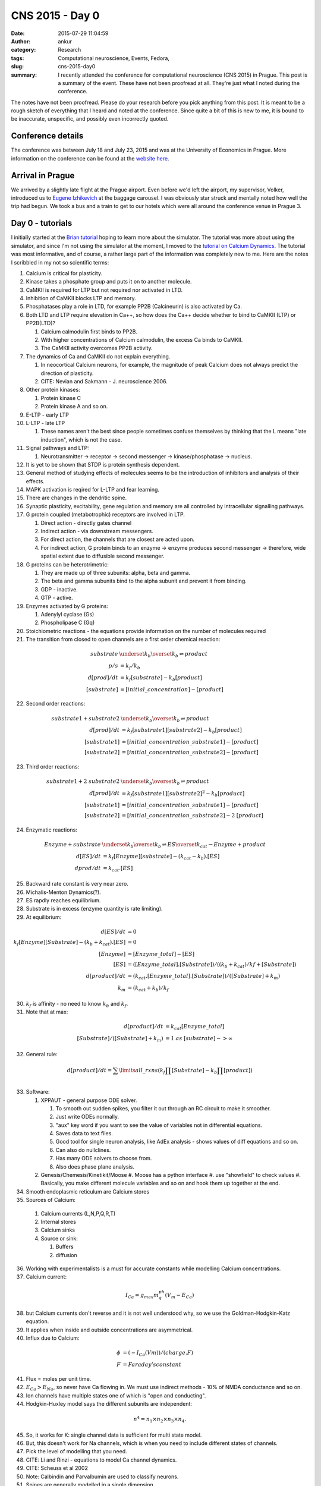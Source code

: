 CNS 2015 - Day 0
#################
:date: 2015-07-29 11:04:59
:author: ankur
:category: Research
:tags: Computational neuroscience, Events, Fedora, 
:slug: cns-2015-day0
:summary: I recently attended the conference for computational neuroscience (CNS 2015) in Prague. This post is a summary of the event. These have not been proofread at all. They're just what I noted during the conference.

The notes have not been proofread. Please do your research before you pick anything from this post. It is meant to be a rough sketch of everything that I heard and noted at the conference. Since quite a bit of this is new to me, it is bound to be inaccurate, unspecific, and possibly even incorrectly quoted.

Conference details
------------------

The conference was between July 18 and July 23, 2015 and was at the University of Economics in Prague. More information on the conference can be found at the `website here`_.

Arrival in Prague
-----------------

We arrived by a slightly late flight at the Prague airport. Even before we'd left the airport, my supervisor, Volker, introduced us to `Eugene Izhikevich`_ at the baggage carousel. I was obviously star struck and mentally noted how well the trip had begun. We took a bus and a train to get to our hotels which were all around the conference venue in Prague 3.

Day 0 - tutorials
-----------------

I initially started at the `Brian tutorial`_ hoping to learn more about the simulator. The tutorial was more about using the simulator, and since I'm not using the simulator at the moment, I moved to the `tutorial on Calcium Dynamics`_. The tutorial was most informative, and of course, a rather large part of the information was completely new to me. Here are the notes I scribbled in my not so scientific terms: 

#. Calcium is critical for plasticity.
#. Kinase takes a phosphate group and puts it on to another molecule.
#. CaMKII is required for LTP but not required nor activated in LTD.
#. Inhibition of CaMKII blocks LTP and memory.
#. Phosphatases play a role in LTD, for example PP2B (Calcineurin) is also activated by Ca.
#. Both LTD and LTP require elevation in Ca++, so how does the Ca++ decide whether to bind to CaMKII (LTP) or PP2B(LTD)? 

   #. Calcium calmodulin first binds to PP2B.
   #. With higher concentrations of Calcium calmodulin, the excess Ca binds to CaMKII.
   #. The CaMKII activity overcomes PP2B activity.

#. The dynamics of Ca and CaMKII do not explain everything.

   #. In neocortical Calcium neurons, for example, the magnitude of peak Calcium does not always predict the direction of plasticity. 
   #. CITE: Nevian and Sakmann - J. neuroscience 2006. 

#. Other protein kinases:
   
   #. Protein kinase C
   #. Protein kinase A and so on.

#. E-LTP - early LTP
#. L-LTP - late LTP
   
   #. These names aren't the best since people sometimes confuse themselves by thinking that the L means "late induction", which is not the case.

#. Signal pathways and LTP:

   #. Neurotransmitter -> receptor -> second messenger -> kinase/phosphatase -> nucleus.

#. It is yet to be shown that STDP is protein synthesis dependent.
#. General method of studying effects of molecules seems to be the introduction of inhibitors and analysis of their effects.
#. MAPK activation is reqired for L-LTP and fear learning.
#. There are changes in the dendritic spine.
#. Synaptic plasticity, excitability, gene regulation and memory are all controlled by intracellular signalling pathways.
#. G protein coupled (metabotrophic) receptors are involved in LTP.

   #. Direct action - directly gates channel
   #. Indirect action - via downstream messengers. 
   #. For direct action, the channels that are closest are acted upon.
   #. For indirect action, G protein binds to an enzyme -> enzyme produces second messenger -> therefore, wide spatial extent due to diffusible second messenger.

#. G proteins can be heterotrimetric:

   #. They are made up of three subunits: alpha, beta and gamma.
   #. The beta and gamma subunits bind to the alpha subunit and prevent it from binding.
   #. GDP - inactive.
   #. GTP - active.

#. Enzymes activated by G proteins:

   #. Adenylyl cyclase (Gs)
   #. Phospholipase C (Gq)

#. Stoichiometric reactions - the equations provide information on the number of molecules required
#. The transition from closed to open channels are a first order chemical reaction:

.. math::

    substrate &\underset{k_b}{\overset{k_b}{\rightleftharpoons}} product \\
    p/s &= k_f/k_b \\
    d[prod]/dt &= k_f[substrate] - k_b[product] \\
    [substrate] &= [initial\_concentration] - [product]

22. Second order reactions:

.. math::

    substrate1 + substrate2 &\underset{k_b}{\overset{k_b}{\rightleftharpoons}} product \\
    d[prod]/dt &= k_f[substrate1][substrate2] - k_b[product] \\
    [substrate1] &= [initial\_concentration\_substrate1] - [product]  \\
    [substrate2] &= [initial\_concentration\_substrate2] - [product]

23. Third order reactions:

.. math::

    substrate1 + 2~substrate2 &\underset{k_b}{\overset{k_b}{\rightleftharpoons}} product \\
    d[prod]/dt &= k_f[substrate1]{[substrate2]}^2 - k_b[product] \\
    [substrate1] &= [initial\_concentration\_substrate1] - [product] \\
    [substrate2] &= [initial\_concentration\_substrate2] - 2~[product] 


24. Enzymatic reactions:

.. math::

    Enzyme + substrate &\underset{k_b}{\overset{k_b}{\rightleftharpoons}} ES \overset{k_{cat}}{\rightarrow} Enzyme + product \\
    d[ES]/dt &= k_f[Enzyme][substrate] - (k_{cat} - k_b).[ES] \\
    dprod/dt &= k_{cat}.[ES]

25. Backward rate constant is very near zero.
#. Michalis-Menton Dynamics(?).
#. ES rapdly reaches equilibrium.
#. Substrate is in excess (enzyme quantity is rate limiting).
#. At equilibrium:

.. math::

    d[ES]/dt &= 0 \\
    k_f[Enzyme][Substrate] - (k_b + k_{cat}).[ES] &= 0 \\
    [Enzyme] &= [Enzyme\_total] - [ES] \\
    [ES] &= ([Enzyme\_total].[Substrate])/((k_b + k_{cat})/kf + [Substrate]) \\
    d[product]/dt &= (k_{cat}.[Enzyme\_total].[Substrate])/([Substrate] + k_m) \\
    k_m &= (k_{cat} + k_b)/k_f
    
30. :math:`k_f` is affinity - no need to know :math:`k_b` and :math:`k_f`.
#. Note that at max:

.. math::

    d[product]/dt &= k_{cat}[Enzyme\_total] \\
    [Substrate]/([Substrate] + k_m) &= 1~as~[substrate] -> \infty

32. General rule:

.. math::

    d[product]/dt = \sum\limits{all\_rxns} (k_f \prod{[Substrate]} - k_b \prod{[product]}) \\

33. Software:

    #. XPPAUT - general purpose ODE solver.

       #. To smooth out sudden spikes, you filter it out through an RC circuit to make it smoother.
       #. Just write ODEs normally.
       #. "aux" key word if you want to see the value of variables not in differential equations.
       #. Saves data to text files.
       #. Good tool for single neuron analysis, like AdEx analysis - shows values of diff equations and so on.
       #. Can also do nullclines.
       #. Has many ODE solvers to choose from.
       #. Also does phase plane analysis.

    #. Genesis/Chemesis/Kinetikit/Moose
       #. Moose has a python interface
       #. use "showfield" to check values
       #. Basically, you make different molecule variables and so on and hook them up together at the end.

#. Smooth endoplasmic reticulum are Calcium stores
#. Sources of Calcium:

  #. Calcium currents (L,N,P,Q,R,T)
  #. Internal stores
  #. Calcium sinks
  #. Source or sink:
     
     #. Buffers
     #. diffusion 

36. Working with experimentalists is a must for accurate constants while modelling Calcium concentrations.
#. Calcium current:

.. math::

    I_{Ca} = g_{max}m^ph^q (V_m - E_{Ca})


38. but Calcium currents don't reverse and it is not well understood why, so we use the Goldman-Hodgkin-Katz equation.
#. It applies when inside and outside concentrations are asymmetrical.
#. Influx due to Calcium:

.. math::

    \phi &= (-I_{Ca}(Vm))/(charge.F) \\
    F &= Faraday's constant

41. Flux = moles per unit time.
#. :math:`E_{Ca} > E_{Na}`, so never have Ca flowing in. We must use indirect methods - 10% of NMDA conductance and so on.
#. Ion channels have multiple states one of which is "open and conducting".
#. Hodgkin-Huxley model says the different subunits are independent:

.. math::

    n^4 = n_1 \times n_2 \times n_3 \times n_4.

45. So, it works for K: single channel data is sufficient for multi state model.
#. But, this doesn't work for Na channels, which is when you need to include different states of channels.
#. Pick the level of modelling that you need.
#. CITE: Li and Rinzi - equations to model Ca channel dynamics.
#. CITE: Scheuss et al 2002
#. Note: Calbindin and Parvalbumin are used to classify neurons.
#. Spines are generally modelled in a single dimension.
#. Genesis and Moose have simplified Calcium implementations.
#. TIP: always take a peek at the sources of implementations to make sure what units are used.
#. Volume of ER is about 18.5% of full cell.
#. Spatial stochastic simulators

   #. Smoldyn, MCell, CDS
   #. Each molecule is a point particle
   #. Computations increase with the number of molecules
   #. MCell:

      #. Geometry from volumetric data using Blender

   #. CDS:

      #. Particle based simulators with event driven algorithm.
      #. Investigate crowding and so on since particles have a volume.
      #. CaMKII diffusion depends on morphology.

   #. Smoldyn

      #. Relatively easy to use and learn.

#. Non spatial stochastic simulators

   #. Each simulator has different goals
   #. NeuroRD - mesoscopic. 

      #. Different morphology file and reaction file.
      #. Only first and second order at this time.
      #. A separate initial condition file.
      #. Stimulation file.
      #. Output specification -> list of molecules.
      #. Top level modal file that tells what files do what.
      #. Java

   #. VCell

.. _website here: http://www.cnsorg.org/cns-2015
.. _Eugene Izhikevich: http://www.izhikevich.org/
.. _Brian tutorial: http://briansimulator.org/brian-tutorial-at-cns-2015/
.. _tutorial on Calcium Dynamics: http://www.cnsorg.org/cns-2015-tutorials#t5
